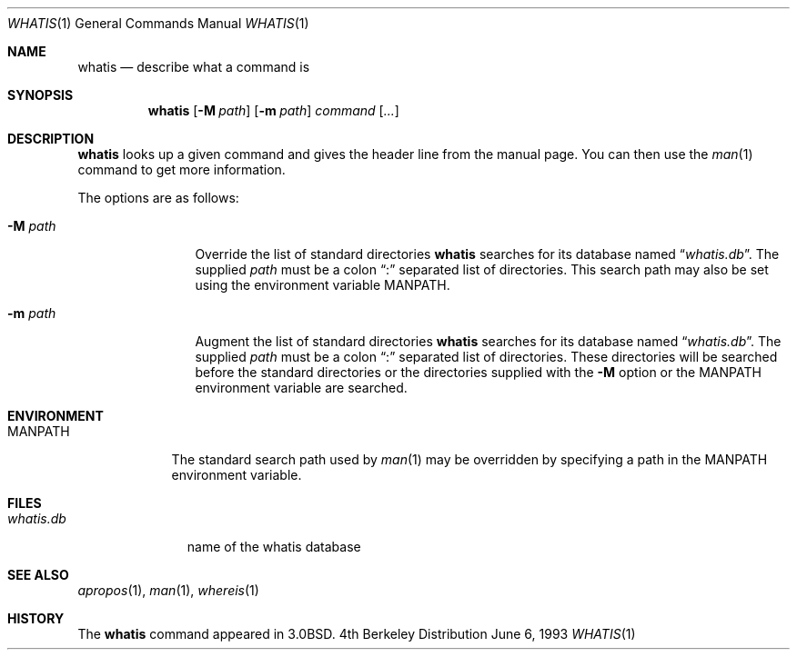 .\"	$OpenBSD: src/usr.bin/whatis/whatis.1,v 1.3 1998/10/30 00:24:43 aaron Exp $
.\"
.\" Copyright (c) 1989, 1990, 1993
.\"	The Regents of the University of California.  All rights reserved.
.\"
.\" Redistribution and use in source and binary forms, with or without
.\" modification, are permitted provided that the following conditions
.\" are met:
.\" 1. Redistributions of source code must retain the above copyright
.\"    notice, this list of conditions and the following disclaimer.
.\" 2. Redistributions in binary form must reproduce the above copyright
.\"    notice, this list of conditions and the following disclaimer in the
.\"    documentation and/or other materials provided with the distribution.
.\" 3. All advertising materials mentioning features or use of this software
.\"    must display the following acknowledgement:
.\"	This product includes software developed by the University of
.\"	California, Berkeley and its contributors.
.\" 4. Neither the name of the University nor the names of its contributors
.\"    may be used to endorse or promote products derived from this software
.\"    without specific prior written permission.
.\"
.\" THIS SOFTWARE IS PROVIDED BY THE REGENTS AND CONTRIBUTORS ``AS IS'' AND
.\" ANY EXPRESS OR IMPLIED WARRANTIES, INCLUDING, BUT NOT LIMITED TO, THE
.\" IMPLIED WARRANTIES OF MERCHANTABILITY AND FITNESS FOR A PARTICULAR PURPOSE
.\" ARE DISCLAIMED.  IN NO EVENT SHALL THE REGENTS OR CONTRIBUTORS BE LIABLE
.\" FOR ANY DIRECT, INDIRECT, INCIDENTAL, SPECIAL, EXEMPLARY, OR CONSEQUENTIAL
.\" DAMAGES (INCLUDING, BUT NOT LIMITED TO, PROCUREMENT OF SUBSTITUTE GOODS
.\" OR SERVICES; LOSS OF USE, DATA, OR PROFITS; OR BUSINESS INTERRUPTION)
.\" HOWEVER CAUSED AND ON ANY THEORY OF LIABILITY, WHETHER IN CONTRACT, STRICT
.\" LIABILITY, OR TORT (INCLUDING NEGLIGENCE OR OTHERWISE) ARISING IN ANY WAY
.\" OUT OF THE USE OF THIS SOFTWARE, EVEN IF ADVISED OF THE POSSIBILITY OF
.\" SUCH DAMAGE.
.\"
.\"     @(#)whatis.1	8.1 (Berkeley) 6/6/93
.\"
.Dd June 6, 1993
.Dt WHATIS 1
.Os BSD 4
.Sh NAME
.Nm whatis
.Nd describe what a command is
.Sh SYNOPSIS
.Nm whatis
.Op Fl M Ar path
.Op Fl m Ar path
.Ar command Op Ar ...
.Sh DESCRIPTION
.Nm whatis
looks up a given command and gives the header line from the manual page.
You can then use the
.Xr man 1
command to get more information.
.Pp
The options are as follows:
.Bl -tag -width Fl
.It Fl M Ar path
Override the list of standard directories
.Nm whatis
searches for its database named
.Dq Pa whatis.db .
The supplied
.Ar path
must be a colon
.Dq \&:
separated list of directories.
This search path may also be set using the environment variable
.Ev MANPATH .
.It Fl m Ar path
Augment the list of standard directories
.Nm whatis
searches for its database named
.Dq Pa whatis.db .
The supplied
.Ar path
must be a colon
.Dq \&:
separated list of directories.
These directories will be searched before the standard directories
or the directories supplied with the
.Fl M
option or the
.Ev MANPATH
environment variable are searched.
.El
.Sh ENVIRONMENT
.Bl -tag -width MANPATH
.It Ev MANPATH
The standard search path used by
.Xr man 1
may be overridden by specifying a path in the
.Ev MANPATH
environment variable.
.El
.Sh FILES
.Bl -tag -width whatis.db
.It Pa whatis.db
name of the whatis database
.El
.Sh SEE ALSO
.Xr apropos 1 ,
.Xr man 1 ,
.Xr whereis 1
.Sh HISTORY
The
.Nm
command appeared in
.Bx 3.0 .
